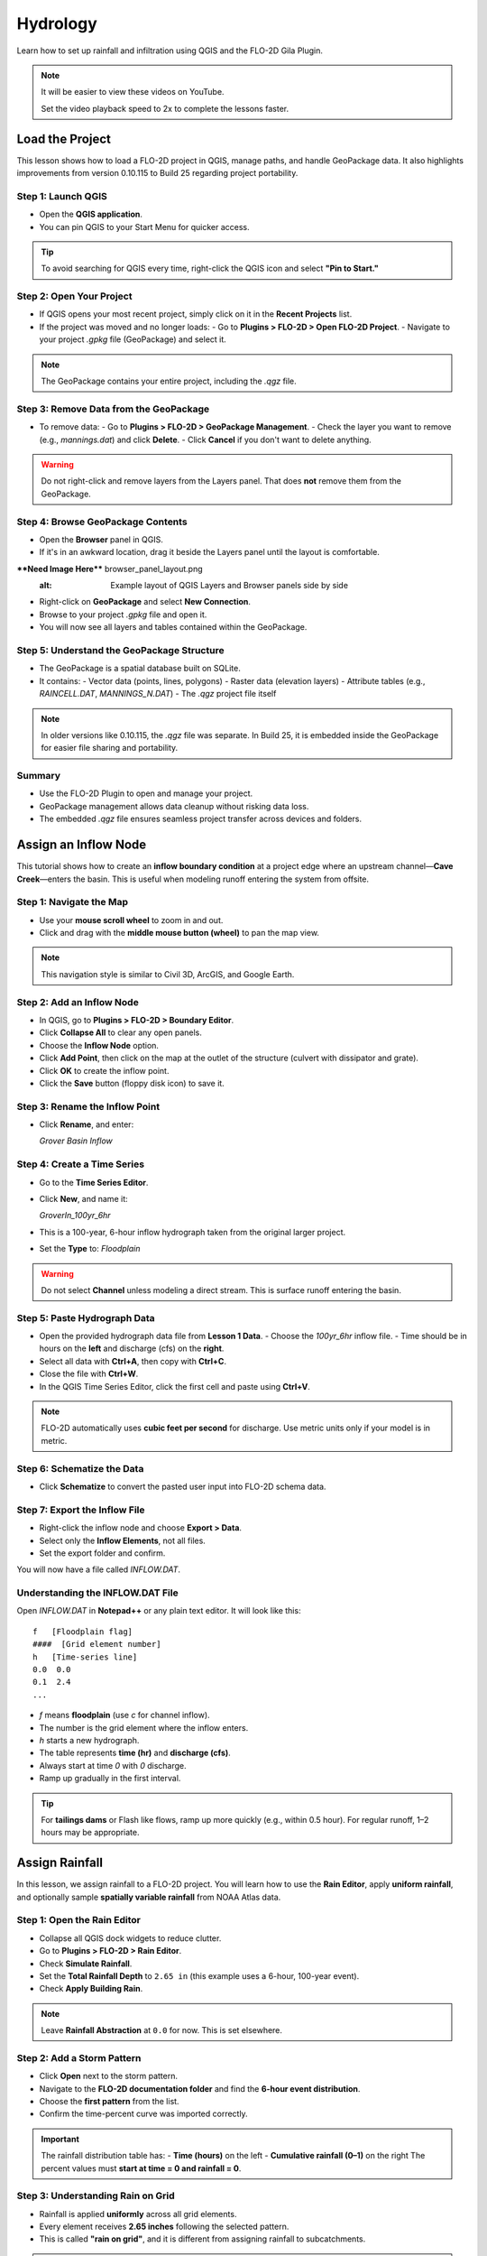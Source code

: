 Hydrology
========================

Learn how to set up rainfall and infiltration using QGIS and the FLO-2D Gila Plugin.

.. Note:: It will be easier to view these videos on YouTube.

   Set the video playback speed to 2x to complete the lessons faster.

Load the Project
-------------------

.. raw:: html

   <iframe width="560" height="315" src="https://www.youtube.com/embed/w7iFEWItUyA?si=Fyuii5QSBomqkTWH"
   title="YouTube video player" frameborder="0" allow="accelerometer; autoplay; clipboard-write; encrypted-media;
   gyroscope; picture-in-picture; web-share" referrerpolicy="strict-origin-when-cross-origin" allowfullscreen></iframe>



This lesson shows how to load a FLO-2D project in QGIS, manage paths, and handle GeoPackage data. It also highlights improvements from version 0.10.115 to Build 25 regarding project portability.

Step 1: Launch QGIS
~~~~~~~~~~~~~~~~~~~~~~~~~~~~~~~~~~~~~~~~~~~~~
- Open the **QGIS application**.
- You can pin QGIS to your Start Menu for quicker access.

.. tip::
   To avoid searching for QGIS every time, right-click the QGIS icon and select **"Pin to Start."**

Step 2: Open Your Project
~~~~~~~~~~~~~~~~~~~~~~~~~~~~~~~~~~~~~~~~~~~~~
- If QGIS opens your most recent project, simply click on it in the **Recent Projects** list.
- If the project was moved and no longer loads:
  - Go to **Plugins > FLO-2D > Open FLO-2D Project**.
  - Navigate to your project `.gpkg` file (GeoPackage) and select it.

.. note::
   The GeoPackage contains your entire project, including the `.qgz` file.

Step 3: Remove Data from the GeoPackage
~~~~~~~~~~~~~~~~~~~~~~~~~~~~~~~~~~~~~~~~~~~~~
- To remove data:
  - Go to **Plugins > FLO-2D > GeoPackage Management**.
  - Check the layer you want to remove (e.g., `mannings.dat`) and click **Delete**.
  - Click **Cancel** if you don't want to delete anything.

.. warning::
   Do not right-click and remove layers from the Layers panel. That does **not** remove them from the GeoPackage.

Step 4: Browse GeoPackage Contents
~~~~~~~~~~~~~~~~~~~~~~~~~~~~~~~~~~~~~~~~~~~~~
- Open the **Browser** panel in QGIS.
- If it's in an awkward location, drag it beside the Layers panel until the layout is comfortable.

****Need Image Here**** browser_panel_layout.png
   :alt: Example layout of QGIS Layers and Browser panels side by side

- Right-click on **GeoPackage** and select **New Connection**.
- Browse to your project `.gpkg` file and open it.
- You will now see all layers and tables contained within the GeoPackage.

Step 5: Understand the GeoPackage Structure
~~~~~~~~~~~~~~~~~~~~~~~~~~~~~~~~~~~~~~~~~~~~~
- The GeoPackage is a spatial database built on SQLite.
- It contains:
  - Vector data (points, lines, polygons)
  - Raster data (elevation layers)
  - Attribute tables (e.g., `RAINCELL.DAT`, `MANNINGS_N.DAT`)
  - The `.qgz` project file itself

.. note::
   In older versions like 0.10.115, the `.qgz` file was separate. In Build 25, it is embedded inside the GeoPackage for easier file sharing and portability.

Summary
~~~~~~~~~~~~~~~~~~~~~~~~~~~~~~~~~~~~~~~~~~~~~
- Use the FLO-2D Plugin to open and manage your project.
- GeoPackage management allows data cleanup without risking data loss.
- The embedded `.qgz` file ensures seamless project transfer across devices and folders.




Assign an Inflow Node
--------------------------

.. raw:: html

   <iframe width="560" height="315" src="https://www.youtube.com/embed/YoYULnJ-0U0?si=OT2AiswXQdgwaTcF"
   title="YouTube video player" frameborder="0" allow="accelerometer; autoplay; clipboard-write; encrypted-media;
   gyroscope; picture-in-picture; web-share" referrerpolicy="strict-origin-when-cross-origin" allowfullscreen></iframe>


This tutorial shows how to create an **inflow boundary condition** at a project edge where an upstream channel—**Cave Creek**—enters the basin. This is useful when modeling runoff entering the system from offsite.

Step 1: Navigate the Map
~~~~~~~~~~~~~~~~~~~~~~~~
- Use your **mouse scroll wheel** to zoom in and out.
- Click and drag with the **middle mouse button (wheel)** to pan the map view.

.. note::
   This navigation style is similar to Civil 3D, ArcGIS, and Google Earth.

Step 2: Add an Inflow Node
~~~~~~~~~~~~~~~~~~~~~~~~~~~
- In QGIS, go to **Plugins > FLO-2D > Boundary Editor**.
- Click **Collapse All** to clear any open panels.
- Choose the **Inflow Node** option.
- Click **Add Point**, then click on the map at the outlet of the structure (culvert with dissipator and grate).
- Click **OK** to create the inflow point.
- Click the **Save** button (floppy disk icon) to save it.

Step 3: Rename the Inflow Point
~~~~~~~~~~~~~~~~~~~~~~~~~~~~~~~~~~
- Click **Rename**, and enter:

  `Grover Basin Inflow`

Step 4: Create a Time Series
~~~~~~~~~~~~~~~~~~~~~~~~~~~~~~
- Go to the **Time Series Editor**.
- Click **New**, and name it:

  `GroverIn_100yr_6hr`

- This is a 100-year, 6-hour inflow hydrograph taken from the original larger project.
- Set the **Type** to: `Floodplain`

.. warning::
   Do not select **Channel** unless modeling a direct stream. This is surface runoff entering the basin.

Step 5: Paste Hydrograph Data
~~~~~~~~~~~~~~~~~~~~~~~~~~~~~~
- Open the provided hydrograph data file from **Lesson 1 Data**.
  - Choose the `100yr_6hr` inflow file.
  - Time should be in hours on the **left** and discharge (cfs) on the **right**.
- Select all data with **Ctrl+A**, then copy with **Ctrl+C**.
- Close the file with **Ctrl+W**.
- In the QGIS Time Series Editor, click the first cell and paste using **Ctrl+V**.

.. note::
   FLO-2D automatically uses **cubic feet per second** for discharge. Use metric units only if your model is in metric.

Step 6: Schematize the Data
~~~~~~~~~~~~~~~~~~~~~~~~~~~~
- Click **Schematize** to convert the pasted user input into FLO-2D schema data.

Step 7: Export the Inflow File
~~~~~~~~~~~~~~~~~~~~~~~~~~~~~~~~~
- Right-click the inflow node and choose **Export > Data**.
- Select only the **Inflow Elements**, not all files.
- Set the export folder and confirm.

You will now have a file called `INFLOW.DAT`.

Understanding the INFLOW.DAT File
~~~~~~~~~~~~~~~~~~~~~~~~~~~~~~~~~~
Open `INFLOW.DAT` in **Notepad++** or any plain text editor. It will look like this::

   f   [Floodplain flag]
   ####  [Grid element number]
   h   [Time-series line]
   0.0  0.0
   0.1  2.4
   ...

- `f` means **floodplain** (use `c` for channel inflow).
- The number is the grid element where the inflow enters.
- `h` starts a new hydrograph.
- The table represents **time (hr)** and **discharge (cfs)**.
- Always start at time `0` with `0` discharge.
- Ramp up gradually in the first interval.

.. tip::
   For **tailings dams** or Flash like flows, ramp up more quickly (e.g., within 0.5 hour). For regular runoff, 1–2 hours may be appropriate.




Assign Rainfall
-----------------

.. raw:: html

   <iframe width="560" height="315" src="https://www.youtube.com/embed/IKeZAli-2yA?si=ACNEjxC64o8Ltyq9"
   title="YouTube video player" frameborder="0" allow="accelerometer; autoplay; clipboard-write; encrypted-media;
   gyroscope; picture-in-picture; web-share" referrerpolicy="strict-origin-when-cross-origin" allowfullscreen></iframe>

In this lesson, we assign rainfall to a FLO-2D project. You will learn how to use the **Rain Editor**, apply **uniform rainfall**, and optionally sample **spatially variable rainfall** from NOAA Atlas data.

Step 1: Open the Rain Editor
~~~~~~~~~~~~~~~~~~~~~~~~~~~~~~~~~~~~~~~~~
- Collapse all QGIS dock widgets to reduce clutter.
- Go to **Plugins > FLO-2D > Rain Editor**.
- Check **Simulate Rainfall**.
- Set the **Total Rainfall Depth** to ``2.65 in`` (this example uses a 6-hour, 100-year event).
- Check **Apply Building Rain**.

.. note::
   Leave **Rainfall Abstraction** at ``0.0`` for now. This is set elsewhere.

Step 2: Add a Storm Pattern
~~~~~~~~~~~~~~~~~~~~~~~~~~~~~~~~~~~~~~~~~
- Click **Open** next to the storm pattern.
- Navigate to the **FLO-2D documentation folder** and find the **6-hour event distribution**.
- Choose the **first pattern** from the list.
- Confirm the time-percent curve was imported correctly.

.. important::
   The rainfall distribution table has:
   - **Time (hours)** on the left
   - **Cumulative rainfall (0–1)** on the right  
   The percent values must **start at time = 0 and rainfall = 0**.

Step 3: Understanding Rain on Grid
~~~~~~~~~~~~~~~~~~~~~~~~~~~~~~~~~~~~~~~~~
- Rainfall is applied **uniformly** across all grid elements.
- Every element receives **2.65 inches** following the selected pattern.
- This is called **"rain on grid"**, and it is different from assigning rainfall to subcatchments.

.. tip::
   Rain on grid works well for small projects. For large areas, use **spatial variability** (see below).

Step 4: Sample a Rainfall Raster (Optional)
~~~~~~~~~~~~~~~~~~~~~~~~~~~~~~~~~~~~~~~~~~~~~~
You can use a **NOAA Atlas 14 rainfall raster** to apply **spatially variable rainfall**.

- Drag your **24-hour rainfall raster** into QGIS.
- Right-click the layer > **Zoom to Layer**.
- Check the data: it should be in inches and match your coordinate system.

To apply the raster:
- Go to the **Rain Editor**.
- Check **Sample from Raster**.
- Select your raster file.
- Leave **"Fill NoData"** unchecked if not needed.
- Click **OK** and confirm.
- QGIS will now **sample rainfall values** from the raster to each grid element based on spatial location.

.. note::
   The sampling uses the centroid of each grid element and computes a **point reduction factor** based on the maximum raster value. It is **not** a depth-area reduction, but rather a **point-based** rainfall adjustment.

Step 5: Export Rainfall Data
~~~~~~~~~~~~~~~~~~~~~~~~~~~~~~~~~~~~~~~~~
- Go to **Plugins > FLO-2D > Export DAT Files**.
- This will generate a ``RAIN.DAT`` file in your export folder.

Check `Control Parameters`:
- The rainfall switch is turned on automatically when you check **Simulate Rainfall**.

.. tip::
   If ``RAIN.DAT`` is missing an asterisk, your data has been successfully exported.

Inside the ``RAIN.DAT`` file:
- ``0`` = uniform rainfall  
- ``1`` = rain-on-building (not used here)  
- Total rainfall is listed  
- A distribution pattern is defined  
- Each grid element gets a **reduction factor** based on the raster (e.g., ``0.999``)

.. note::
   Raster values are sampled, warped to match the grid, and averaged by pixel intersection. A **ratio** is calculated between each grid cell's rainfall and the maximum value, generating a point reduction factor.

Wrap-up
~~~~~~~~~~~~~~~~~~~~~~~~~~~~~~~~~~~~~~~~~
You’ve now assigned both **uniform** and **spatially variable** rainfall to your project. When ready, run your model to simulate rainfall input across the grid.


Infiltration - Assign SCS Curve Number
-------------------------------------------

.. Important:: FLO-2D uses three infiltration types. Choose one lesson and skip the other two.

.. raw:: html

   <iframe width="560" height="315" src="https://www.youtube.com/embed/thLVZaBdGT0?si=xrzdoZUKB4fLUB7m"
   title="YouTube video player" frameborder="0" allow="accelerometer; autoplay; clipboard-write; encrypted-media;
   gyroscope; picture-in-picture; web-share" referrerpolicy="strict-origin-when-cross-origin" allowfullscreen></iframe>


This lesson walks through how to generate and apply Curve Number infiltration data in FLO-2D. You will learn how to pull Curve Number values from land cover and soil data, manipulate those values, and apply them to your grid using either vector or raster formats.

.. note::
   Only complete **one** of the three infiltration methods. This tutorial covers **Curve Number**.

Step 1: Generate Curve Number Layer
~~~~~~~~~~~~~~~~~~~~~~~~~~~~~~~~~~~~~~~~
- Open the **Curve Number Generator** from the **Toolbox**.
- This downloads and intersects:
  - **NLCD** land cover data
  - **SSURGO** soil data
- Set outputs to **Temporary Layers**, except save the final Curve Number layer.
- Click **Run** to create your composite Curve Number layer.

Step 2: Inspect Generated Layers
~~~~~~~~~~~~~~~~~~~~~~~~~~~~~~~~~~~~~~~~
- You’ll see several layers:
  - **Soils layer** (SSURGO)
  - **Impervious surface raster** from NLCD
  - **Land cover classification**
  - **Final Curve Number layer**

.. tip::
   Use the **Identify Features** tool to inspect pixel values, such as percent impervious or land class (e.g., “Developed, Open Space”).

Step 3: Edit Curve Number Values
~~~~~~~~~~~~~~~~~~~~~~~~~~~~~~~~~~~~~~~~
- Open the **Attribute Table** of the Curve Number layer.
- Use **field calculator** or manual selection to edit curve numbers.
- Example: Select polygons with Curve Number < 63 and update to 63.
- Save edits and close the attribute table.

Step 4: Apply Curve Number to Grid
~~~~~~~~~~~~~~~~~~~~~~~~~~~~~~~~~~~~~~~~
- Open **Infiltration Editor** > **Global Infiltration**.
- Choose **Curve Number** as your method.
- Click **OK**.
- Now go to **Calculate Curve Number**:
  - Select the **Curve Number layer**
  - Choose the correct field
  - Apply values to the grid.

Step 5: Export Infiltration Data
~~~~~~~~~~~~~~~~~~~~~~~~~~~~~~~~~~~~~~~~
- Enable the **Infiltration Switch** in **Control Parameters**.
- Save your control settings.
- Go to **Export DAT Files**.
- Select only **Infiltration** and export.

.. note::
   ``INFIL.DAT`` will include:
   - Switch = ``2`` for Curve Number method
   - Global values (optional)
   - Local values per grid element

Step 6: Optional - Rasterize Curve Number
~~~~~~~~~~~~~~~~~~~~~~~~~~~~~~~~~~~~~~~~~~~~~~~~~
If your Curve Number polygon layer is too complex or fragmented:

- Open **Rasterize Vector to Raster** from the **Processing Toolbox**.
- Input:
  - Layer: Curve Number shapefile
  - Field: Curve Number
  - Cell size: ``30 x 30``
  - Extent: Match your FLO-2D grid layer
  - No Data value: ``9999``
- Save output raster and click **Run**.

Step 7: Use Raster Calculator (Alternative Method)
~~~~~~~~~~~~~~~~~~~~~~~~~~~~~~~~~~~~~~~~~~~~~~~~~~~~~~~
- Open **Infiltration Editor** > **Curve Number from Raster**.
- Select your rasterized Curve Number layer.
- Run the same sampling calculator used for elevation/N values.
- Click **OK** to apply sampled values.

.. note::
   Raster sampling uses the **centroid** of each grid element to pull the value and applies a **point-based reduction**.

Wrap-up
~~~~~~~~~~~~~~~~~~~~~~~~~~~~~~~~~~~~~~~~
You now know two ways to assign Curve Number infiltration data:
1. Using vector polygon data
2. Using rasterized grid sampling

Only one method is needed for your project.


Infiltration - Assign Horton
-----------------------------------------------

.. Important:: FLO-2D uses three infiltration types. Choose one lesson and skip the other two.

.. raw:: html

   <iframe width="560" height="315" src="https://www.youtube.com/embed/SgvLq0CCJFc?si=SnC1Au5xSzV6C_QQ"
   title="YouTube video player" frameborder="0" allow="accelerometer; autoplay; clipboard-write; encrypted-media;
   gyroscope; picture-in-picture; web-share" referrerpolicy="strict-origin-when-cross-origin" allowfullscreen></iframe>


This lesson walks through the **Horton infiltration method** in FLO-2D. You’ll learn how to estimate Horton parameters, join infiltration attributes, and prepare data for export.

Step 1: Prepare Horton Shapefile
~~~~~~~~~~~~~~~~~~~~~~~~~~~~~~~~~~~~~~~~~
- If you don't have Horton data, you can estimate it by comparing with SCS Curve Number values.
- Create a shapefile with estimated Horton parameters.
- Add this shapefile to QGIS and place it in the **External Layers** group.

Step 2: Add Unique Name Field
~~~~~~~~~~~~~~~~~~~~~~~~~~~~~~~~~~~~~~~~~
- Open the **Attribute Table** and toggle editing.
- Add a new field named ``name`` (type: String).
- Use the **Expression Editor** to generate unique IDs:
  - Use `concat('Horton-', @row_number)` to fill the field.
- Click **Update All**, save edits, and stop editing.

Step 3: Copy Features to GeoPackage
~~~~~~~~~~~~~~~~~~~~~~~~~~~~~~~~~~~~~~~~~
- Select all features in the shapefile.
- Press ``Ctrl+C`` to copy.
- Edit the **infiltration areas** layer in your GeoPackage.
- Paste the features and save.

.. note::
   Attributes are not copied. You will perform a **table join** next.

Step 4: Perform Table Join
~~~~~~~~~~~~~~~~~~~~~~~~~~~~~~~~~~~~~~~~~
- Right-click **infiltration areas** > **Properties** > **Joins**.
- Add a join to the Horton shapefile using the ``name`` field.
- Select only required fields: ``initial``, ``final``, ``decay``.
- Add a prefix like ``Horton_`` for clarity.

Step 5: Copy Joined Data
~~~~~~~~~~~~~~~~~~~~~~~~~~~~~~~~~~~~~~~~~
- Reopen the attribute table for infiltration areas.
- Toggle editing and update:
  - Set ``Horton Initial`` = ``Horton_initial``
  - Set ``Horton Final`` = ``Horton_final``
  - Set ``Decay`` = ``Horton_decay``
- Click **Update All**, save edits, and turn off editing.

.. important::
   Joined fields are read-only. You must copy them to editable fields.

Step 6: Delete the Join
~~~~~~~~~~~~~~~~~~~~~~~~~~~~~~~~~~~~~~~~~
- Go back to **Layer Properties > Joins**.
- Remove the join to improve performance.

Step 7: Global Horton Parameters
~~~~~~~~~~~~~~~~~~~~~~~~~~~~~~~~~~~~~~~~~
- Open **Infiltration Editor > Global Infiltration**.
- Check **Horton** and enter generic global values (used only for missing cells).
- Click **OK**.

Step 8: Schematize and Export
~~~~~~~~~~~~~~~~~~~~~~~~~~~~~~~~~~~~~~~~~
- Click **Schematize** to sample Horton values to the grid.
- Enable **Infiltration Switch** in **Control Parameters**.
- Save your project.

Then:
- Go to **Export DAT Files**.
- Select only ``INFILTRATION`` and ``CONT.DAT``.
- Click **OK** to export.

Step 9: Edit Initial Abstraction (Manual Step)
~~~~~~~~~~~~~~~~~~~~~~~~~~~~~~~~~~~~~~~~~~~~~~~~~~~
- Open ``INFIL.DAT`` in Notepad++.
- Add **initial abstraction** manually, if needed (e.g., ``0.2``).
- Save and do not forget to reapply this if you re-export later.

.. note::
   This value offsets rainfall before infiltration starts. It may be added to the plugin in the future.

Troubleshooting: Missing Grid Elements
--------------------------------------
- If some cells don’t receive infiltration data, verify **complete polygon coverage**.
- Use the **Vertex Tool** to stretch polygon boundaries over missing cells.
- Save and re-run **Schematize**.

Infiltration - Assign Green and Ampt
----------------------------------------------

.. Important:: FLO-2D uses three infiltration types. Choose one lesson and skip the other two.

.. raw:: html

   <iframe width="560" height="315" src="https://www.youtube.com/embed/PE9vvuW7p-A?si=O2bP9jhPCbZUWS10"
   title="YouTube video player" frameborder="0" allow="accelerometer; autoplay; clipboard-write; encrypted-media;
   gyroscope; picture-in-picture; web-share" referrerpolicy="strict-origin-when-cross-origin" allowfullscreen></iframe>

Save Export and Run
-----------------------

.. raw:: html

   <iframe width="560" height="315" src="https://www.youtube.com/embed/nOPr9G2UmQA?si=BhGrr7CuclE_UC4Q"
   title="YouTube video player" frameborder="0" allow="accelerometer; autoplay; clipboard-write; encrypted-media;
   gyroscope; picture-in-picture; web-share" referrerpolicy="strict-origin-when-cross-origin" allowfullscreen></iframe>

